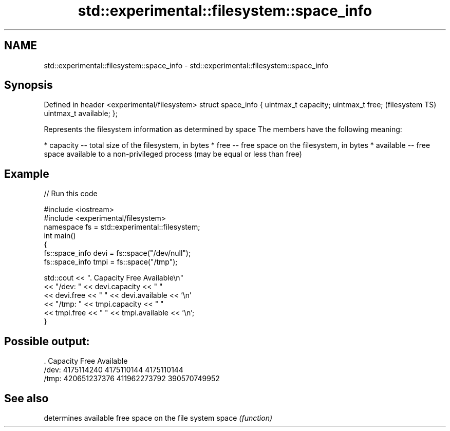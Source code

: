 .TH std::experimental::filesystem::space_info 3 "2020.03.24" "http://cppreference.com" "C++ Standard Libary"
.SH NAME
std::experimental::filesystem::space_info \- std::experimental::filesystem::space_info

.SH Synopsis

Defined in header <experimental/filesystem>
struct space_info {
uintmax_t capacity;
uintmax_t free;                              (filesystem TS)
uintmax_t available;
};

Represents the filesystem information as determined by space
The members have the following meaning:

* capacity -- total size of the filesystem, in bytes
* free -- free space on the filesystem, in bytes
* available -- free space available to a non-privileged process (may be equal or less than free)


.SH Example


// Run this code

  #include <iostream>
  #include <experimental/filesystem>
  namespace fs = std::experimental::filesystem;
  int main()
  {
      fs::space_info devi = fs::space("/dev/null");
      fs::space_info tmpi = fs::space("/tmp");

      std::cout << ".        Capacity       Free      Available\\n"
                << "/dev:   " << devi.capacity << "   "
                << devi.free << "   " << devi.available  << '\\n'
                << "/tmp: " << tmpi.capacity << " "
                << tmpi.free << " " << tmpi.available  << '\\n';
  }

.SH Possible output:

  .         Capacity       Free      Available
  /dev:   4175114240   4175110144   4175110144
  /tmp: 420651237376 411962273792 390570749952


.SH See also


      determines available free space on the file system
space \fI(function)\fP




